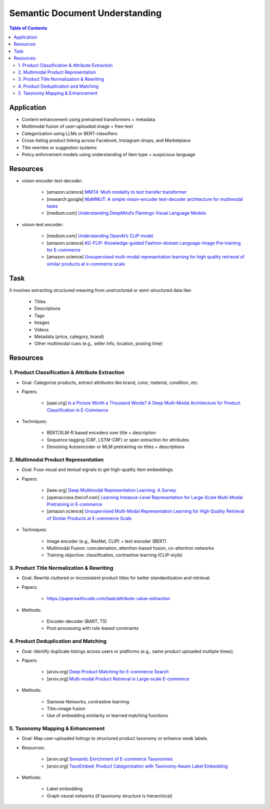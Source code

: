##########################################################################
Semantic Document Understanding
##########################################################################
.. contents:: Table of Contents
	:depth: 2
	:local:
	:backlinks: none

**************************************************************************
Application
**************************************************************************
- Content enhancement using pretrained transformers + metadata
- Multimodal fusion of user-uploaded image + free-text
- Categorization using LLMs or BERT-classifiers
- Cross-listing product linking across Facebook, Instagram shops, and Marketplace
- Title rewrites or suggestion systems
- Policy enforcement models using understanding of item type + suspicious language

**************************************************************************
Resources
**************************************************************************
- vision-encoder text-decoder:

	- [amazon.science] `MMT4: Multi modality to text transfer transformer <https://www.amazon.science/publications/mmt4-multi-modality-to-text-transfer-transformer>`_
	- [research.google] `MaMMUT: A simple vision-encoder text-decoder architecture for multimodal tasks <https://research.google/blog/mammut-a-simple-vision-encoder-text-decoder-architecture-for-multimodal-tasks/>`_
	- [medium.com] `Understanding DeepMind’s Flamingo Visual Language Models <https://medium.com/@paluchasz/understanding-flamingo-visual-language-models-bea5eeb05268>`_
- vision-text encoder:

	- [medium.com] `Understanding OpenAI’s CLIP model <https://medium.com/@paluchasz/understanding-openais-clip-model-6b52bade3fa3>`_
	- [amazon.science] `KG-FLIP: Knowledge-guided Fashion-domain Language-Image Pre-training for E-commerce <https://assets.amazon.science/fb/63/9b81471c4b46bad6bd1cbcb591bc/kg-flip-knowledge-guided-fashion-domain-language-image-pre-training-for-e-commerce.pdf>`_
	- [amazon.science] `Unsupervised multi-modal representation learning for high quality retrieval of similar products at e-commerce scale <https://www.amazon.science/publications/unsupervised-multi-modal-representation-learning-for-high-quality-retrieval-of-similar-products-at-e-commerce-scale>`_

**************************************************************************
Task
**************************************************************************
It involves extracting structured meaning from unstructured or semi-structured data like:

	- Titles
	- Descriptions
	- Tags
	- Images
	- Videos
	- Metadata (price, category, brand)
	- Other multimodal cues (e.g., seller info, location, posting time)

**************************************************************************
Resources
**************************************************************************
1. Product Classification & Attribute Extraction
==========================================================================
- Goal: Categorize products, extract attributes like brand, color, material, condition, etc.
- Papers:

	- [aaai.org] `Is a Picture Worth a Thousand Words? A Deep Multi-Modal Architecture for Product Classification in E-Commerce <https://ojs.aaai.org/index.php/AAAI/article/download/11419/11278>`_
- Techniques:

	- BERT/XLM-R based encoders over title + description
	- Sequence tagging (CRF, LSTM-CRF) or span extraction for attributes
	- Denoising Autoencoder or MLM pretraining on titles + descriptions

2. Multimodal Product Representation
==========================================================================
- Goal: Fuse visual and textual signals to get high-quality item embeddings.
- Papers:

	- [ieee.org] `Deep Multimodal Representation Learning: A Survey <https://ieeexplore.ieee.org/stamp/stamp.jsp?arnumber=8715409>`_
	- [openaccess.thecvf.com] `Learning Instance-Level Representation for Large-Scale Multi-Modal Pretraining in E-commerce <https://openaccess.thecvf.com/content/CVPR2023/papers/Jin_Learning_Instance-Level_Representation_for_Large-Scale_Multi-Modal_Pretraining_in_E-Commerce_CVPR_2023_paper.pdf>`_
	- [amazon.science] `Unsupervised Multi-Modal Representation Learning for High Quality Retrieval of Similar Products at E-commerce Scale <https://assets.amazon.science/54/5e/df0e19f94b26afb451dd2c156612/unsupervised-multi-modal-representation-learning-for-high-quality-retrieval-of-similar-products-at-e-commerce-scale.pdf>`_
- Techniques:

	- Image encoder (e.g., ResNet, CLIP) + text encoder (BERT)
	- Multimodal Fusion: concatenation, attention-based fusion, co-attention networks
	- Training objective: classification, contrastive learning (CLIP-style)

3. Product Title Normalization & Rewriting
==========================================================================
- Goal: Rewrite cluttered or inconsistent product titles for better standardization and retrieval.
- Papers:

	- https://paperswithcode.com/task/attribute-value-extraction
- Methods:

	- Encoder-decoder (BART, T5)
	- Post-processing with rule-based constraints

4. Product Deduplication and Matching
==========================================================================
- Goal: Identify duplicate listings across users or platforms (e.g., same product uploaded multiple times).
- Papers:

	- [arxiv.org] `Deep Product Matching for E-commerce Search <https://arxiv.org/abs/1806.06159>`_
	- [arxiv.org] `Multi-modal Product Retrieval in Large-scale E-commerce <https://arxiv.org/abs/2011.09566>`_
- Methods:

	- Siamese Networks, contrastive learning
	- Title+image fusion
	- Use of embedding similarity or learned matching functions

5. Taxonomy Mapping & Enhancement
==========================================================================
- Goal: Map user-uploaded listings to structured product taxonomy or enhance weak labels.
- Resources:

	- [arxiv.org] `Semantic Enrichment of E-commerce Taxonomies <https://arxiv.org/abs/2102.05806>`_
	- [arxiv.org] `TaxoEmbed: Product Categorization with Taxonomy-Aware Label Embedding <https://arxiv.org/abs/2010.12862>`_
- Methods:

	- Label embedding
	- Graph neural networks (if taxonomy structure is hierarchical)
